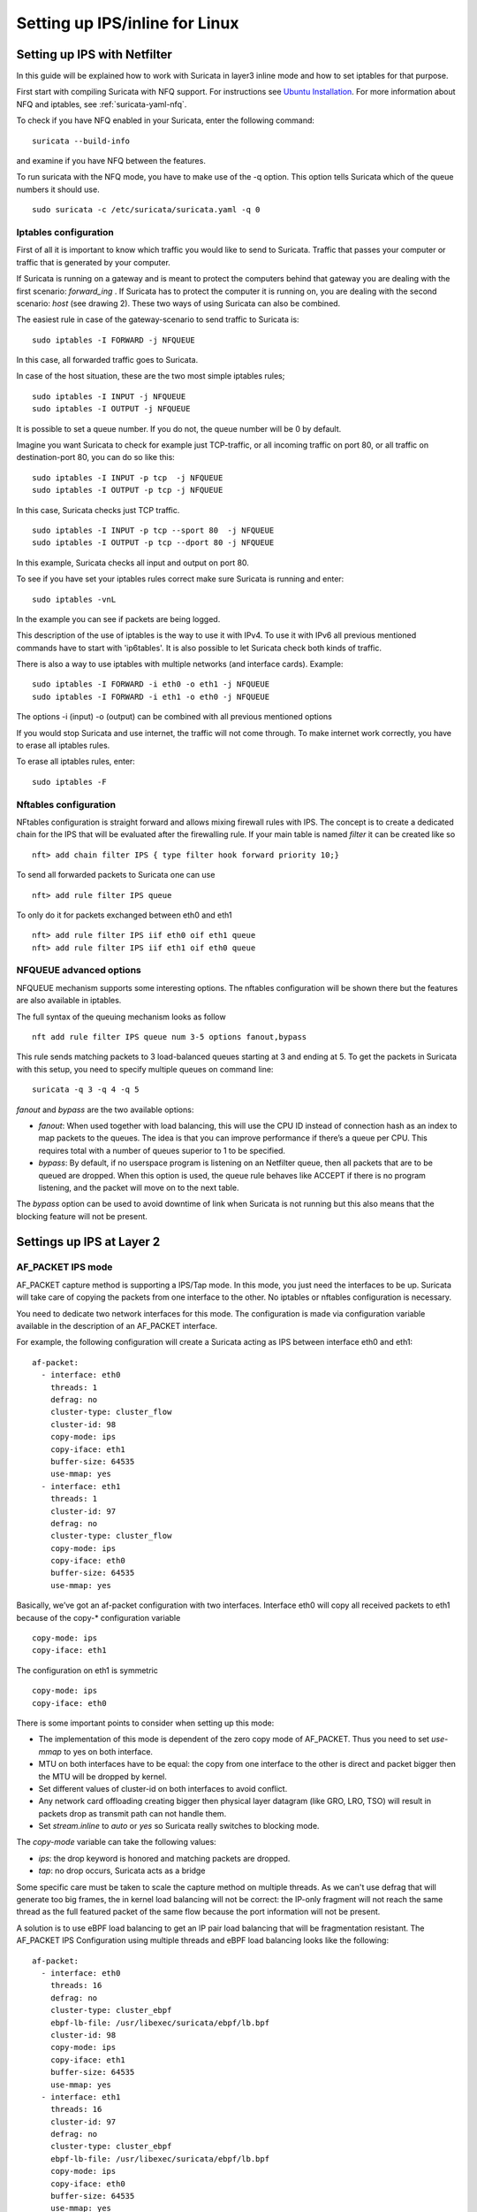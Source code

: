 Setting up IPS/inline for Linux
================================

Setting up IPS with Netfilter
-----------------------------

In this guide will be explained how to work with Suricata in layer3 inline mode and how to set iptables for that purpose.

First start with compiling Suricata with NFQ support. For instructions
see `Ubuntu Installation
<https://redmine.openinfosecfoundation.org/projects/suricata/wiki/Ubuntu_Installation>`_.
For more information about NFQ and iptables, see
:ref:`suricata-yaml-nfq`.

To check if you have NFQ enabled in your Suricata, enter the following command:


::


  suricata --build-info

and examine if you have NFQ between the features.

To run suricata with the NFQ mode, you have to make use of the -q option. This option tells Suricata  which of the queue numbers it should use.


::


  sudo suricata -c /etc/suricata/suricata.yaml -q 0


Iptables configuration
~~~~~~~~~~~~~~~~~~~~~~

First of all it is important to know which traffic you would like to send to Suricata. Traffic that passes your computer or traffic that is generated by your computer.


.. image:: setting-up-ipsinline-for-linux/IPtables.png

.. image:: setting-up-ipsinline-for-linux/iptables1.png

If Suricata is running on a gateway and is meant to protect the computers behind that gateway you are dealing with the first scenario: *forward_ing* .
If Suricata has to protect the computer it is running on, you are dealing with the second scenario: *host* (see drawing 2).
These two ways of using Suricata can also be combined.

The easiest rule in case of the gateway-scenario to send traffic to Suricata is:


::


  sudo iptables -I FORWARD -j NFQUEUE

In this case, all forwarded traffic goes to Suricata.


In case of the host situation, these are the two most simple iptables rules;


::


  sudo iptables -I INPUT -j NFQUEUE
  sudo iptables -I OUTPUT -j NFQUEUE

It is possible to set a queue number. If you do not, the queue number will be 0 by default.

Imagine you want Suricata to check for example just TCP-traffic, or all incoming traffic on port 80, or all traffic on destination-port 80, you can do so like this:


::


  sudo iptables -I INPUT -p tcp  -j NFQUEUE
  sudo iptables -I OUTPUT -p tcp -j NFQUEUE

In this case, Suricata checks just TCP traffic.


::


  sudo iptables -I INPUT -p tcp --sport 80  -j NFQUEUE
  sudo iptables -I OUTPUT -p tcp --dport 80 -j NFQUEUE

In this example, Suricata checks all input and output on port 80.

.. image:: setting-up-ipsinline-for-linux/iptables2.png

.. image:: setting-up-ipsinline-for-linux/IPtables3.png

To see if you have set your iptables rules correct make sure Suricata is running and enter:

::


  sudo iptables -vnL

In the example you can see if packets are being logged.

.. image:: setting-up-ipsinline-for-linux/iptables_vnL.png

This description of the use of iptables is the way to use it with IPv4. To use it with IPv6 all previous mentioned commands have to start with 'ip6tables'. It is also possible to let Suricata check both kinds of traffic.

There is also a way to use iptables with multiple networks (and interface cards). Example:


.. image:: setting-up-ipsinline-for-linux/iptables4.png


::


  sudo iptables -I FORWARD -i eth0 -o eth1 -j NFQUEUE
  sudo iptables -I FORWARD -i eth1 -o eth0 -j NFQUEUE

The options -i (input) -o (output) can be combined with all previous mentioned options

If you would stop Suricata and use internet, the traffic will not come through. To make internet work correctly, you have to erase all iptables rules.

To erase all iptables rules, enter:


::


  sudo iptables -F


Nftables configuration
~~~~~~~~~~~~~~~~~~~~~~

NFtables configuration is straight forward and allows mixing firewall rules with IPS. The concept is to create
a dedicated chain for the IPS that will be evaluated after the firewalling rule. If your main table is named `filter` it can be created like so ::

 nft> add chain filter IPS { type filter hook forward priority 10;}

To send all forwarded packets to Suricata one can use ::

 nft> add rule filter IPS queue

To only do it for packets exchanged between eth0 and eth1 ::

 nft> add rule filter IPS iif eth0 oif eth1 queue
 nft> add rule filter IPS iif eth1 oif eth0 queue

NFQUEUE advanced options
~~~~~~~~~~~~~~~~~~~~~~~~

NFQUEUE mechanism supports some interesting options. The nftables configuration will be shown there
but the features are also available in iptables.

The full syntax of the queuing mechanism looks as follow ::

 nft add rule filter IPS queue num 3-5 options fanout,bypass

This rule sends matching packets to 3 load-balanced queues starting at 3 and ending at 5. To get the packets in Suricata with this setup, you need to specify multiple queues on command line: ::

 suricata -q 3 -q 4 -q 5

`fanout` and `bypass` are the two available options:

- `fanout`: When used together with load balancing, this will use the CPU ID instead of connection hash as an index to map packets to the queues. The idea is that you can improve performance if there’s a queue per CPU. This requires total with a number of queues superior to 1 to be specified.
- `bypass`: By default, if no userspace program is listening on an Netfilter queue, then all packets that are to be queued are dropped. When this option is used, the queue rule behaves like ACCEPT if there is no program listening, and the packet will move on to the next table.

The `bypass` option can be used to avoid downtime of link when Suricata is not running but this also means that the blocking feature will not be present.

Settings up IPS at Layer 2
--------------------------

AF_PACKET IPS mode
~~~~~~~~~~~~~~~~~~

AF_PACKET capture method is supporting a IPS/Tap mode. In this mode, you just need the interfaces to be up. Suricata will take care of copying the packets from one interface to the other. No iptables or nftables configuration is necessary.

You need to dedicate two network interfaces for this mode. The configuration is made via configuration variable available in the description of an AF_PACKET interface.

For example, the following configuration will create a Suricata acting as IPS between interface eth0 and eth1: ::

 af-packet:
   - interface: eth0
     threads: 1
     defrag: no
     cluster-type: cluster_flow
     cluster-id: 98
     copy-mode: ips
     copy-iface: eth1
     buffer-size: 64535
     use-mmap: yes
   - interface: eth1
     threads: 1
     cluster-id: 97
     defrag: no
     cluster-type: cluster_flow
     copy-mode: ips
     copy-iface: eth0
     buffer-size: 64535
     use-mmap: yes

Basically, we’ve got an af-packet configuration with two interfaces. Interface eth0 will copy all received packets to eth1 because of the copy-* configuration variable ::

    copy-mode: ips
    copy-iface: eth1

The configuration on eth1 is symmetric ::

    copy-mode: ips
    copy-iface: eth0

There is some important points to consider when setting up this mode:

- The implementation of this mode is dependent of the zero copy mode of AF_PACKET. Thus you need to set `use-mmap` to yes on both interface.
- MTU on both interfaces have to be equal: the copy from one interface to the other is direct and packet bigger then the MTU will be dropped by kernel.
- Set different values of cluster-id on both interfaces to avoid conflict.
- Any network card offloading creating bigger then physical layer datagram (like GRO, LRO, TSO) will result in packets drop as transmit path can not handle them.
- Set `stream.inline` to `auto` or `yes` so Suricata really switches to blocking mode.

The `copy-mode` variable can take the following values:

- `ips`: the drop keyword is honored and matching packets are dropped.
- `tap`: no drop occurs, Suricata acts as a bridge

Some specific care must be taken to scale the capture method on multiple threads. As we can't use defrag that will generate too big frames, the in kernel load balancing will not be correct: the IP-only fragment will not reach the same thread as the full featured packet of the same flow because the port information will not be present.

A solution is to use eBPF load balancing to get an IP pair load balancing that will be fragmentation resistant. The AF_PACKET IPS Configuration using multiple threads and eBPF load balancing looks like the following: ::

 af-packet:
   - interface: eth0
     threads: 16
     defrag: no
     cluster-type: cluster_ebpf
     ebpf-lb-file: /usr/libexec/suricata/ebpf/lb.bpf
     cluster-id: 98
     copy-mode: ips
     copy-iface: eth1
     buffer-size: 64535
     use-mmap: yes
   - interface: eth1
     threads: 16
     cluster-id: 97
     defrag: no
     cluster-type: cluster_ebpf
     ebpf-lb-file: /usr/libexec/suricata/ebpf/lb.bpf
     copy-mode: ips
     copy-iface: eth0
     buffer-size: 64535
     use-mmap: yes

The eBPF file `/usr/libexec/suricata/ebpf/lb.bpf` may not be present on disk. See :ref:`ebpf-xdp` for more information.
